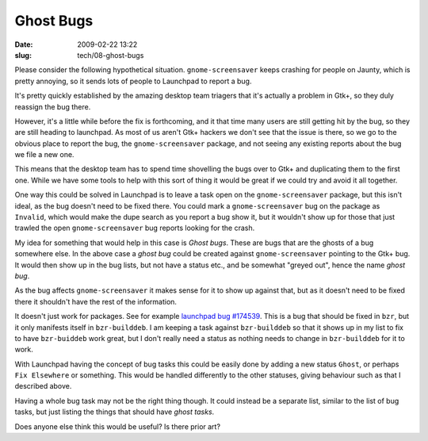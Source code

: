 Ghost Bugs
##########

:date: 2009-02-22 13:22
:slug: tech/08-ghost-bugs

Please consider the following hypothetical situation. ``gnome-screensaver``
keeps crashing for people on Jaunty, which is pretty annoying, so it sends
lots of people to Launchpad to report a bug.

It's pretty quickly established by the amazing desktop team triagers that
it's actually a problem in Gtk+, so they duly reassign the bug there.

However, it's a little while before the fix is forthcoming, and it that time
many users are still getting hit by the bug, so they are still heading to
launchpad. As most of us aren't Gtk+ hackers we don't see that the issue is
there, so we go to the obvious place to report the bug, the
``gnome-screensaver`` package, and not seeing any existing reports about
the bug we file a new one.

This means that the desktop team has to spend time shovelling the bugs over
to Gtk+ and duplicating them to the first one. While we have some tools to
help with this sort of thing it would be great if we could try and avoid
it all together.

One way this could be solved in Launchpad is to leave a task open on the
``gnome-screensaver`` package, but this isn't ideal, as the bug doesn't
need to be fixed there. You could mark a ``gnome-screensaver`` bug on the
package as ``Invalid``, which would make the dupe search as you report a
bug show it, but it wouldn't show up for those that just trawled the
open ``gnome-screensaver`` bug reports looking for the crash.

My idea for something that would help in this case is `Ghost bugs`. These
are bugs that are the ghosts of a bug somewhere else. In the above case
a `ghost bug` could be created against ``gnome-screensaver`` pointing to
the Gtk+ bug. It would then show up in the bug lists, but not have a status
etc., and be somewhat "greyed out", hence the name `ghost bug`.

As the bug affects ``gnome-screensaver`` it makes sense for it to show up
against that, but as it doesn't need to be fixed there it shouldn't have
the rest of the information.

It doesn't just work for packages. See for example `launchpad bug #174539`_.
This is a bug that should be fixed in ``bzr``, but it only manifests itself
in ``bzr-builddeb``. I am keeping a task against ``bzr-builddeb`` so that
it shows up in my list to fix to have ``bzr-buiddeb`` work great, but I don't
really need a status as nothing needs to change in ``bzr-builddeb`` for it
to work.

.. _launchpad bug #174539: https://bugs.launchpad.net/bzr-builddeb/+bug/174539

With Launchpad having the concept of bug tasks this could be easily done by
adding a new status ``Ghost``, or perhaps ``Fix Elsewhere`` or something. This
would be handled differently to the other statuses, giving behaviour such as
that I described above.

Having a whole bug task may not be the right thing though. It could instead be
a separate list, similar to the list of bug tasks, but just listing the things
that should have `ghost tasks`.

Does anyone else think this would be useful? Is there prior art?
